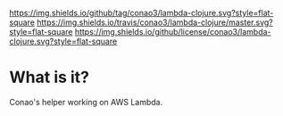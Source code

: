 #+author: conao
#+date: <2018-12-12 Wed>

[[https://github.com/conao3/lambda-clojure][https://img.shields.io/github/tag/conao3/lambda-clojure.svg?style=flat-square]]
[[https://travis-ci.org/conao3/lambda-clojure][https://img.shields.io/travis/conao3/lambda-clojure/master.svg?style=flat-square]]
[[https://github.com/conao3/lambda-clojure][https://img.shields.io/github/license/conao3/lambda-clojure.svg?style=flat-square]]
[[https://github.com/conao3/github-header][https://ss8b6objx1.execute-api.us-east-1.amazonaws.com/dev/header/docker.svg]]

* What is it?
Conao's helper working on AWS Lambda.
